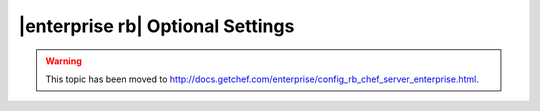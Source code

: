 =====================================================
|enterprise rb| Optional Settings
=====================================================

.. warning:: This topic has been moved to http://docs.getchef.com/enterprise/config_rb_chef_server_enterprise.html.